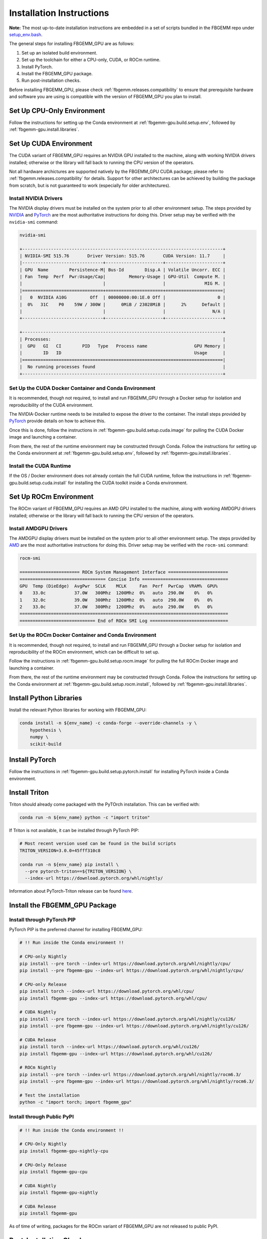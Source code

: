 Installation Instructions
=========================

**Note:** The most up-to-date installation instructions are embedded in a set
of scripts bundled in the FBGEMM repo under
`setup_env.bash <https://github.com/pytorch/FBGEMM/blob/main/.github/scripts/setup_env.bash>`_.

The general steps for installing FBGEMM_GPU are as follows:

#. Set up an isolated build environment.
#. Set up the toolchain for either a CPU-only, CUDA, or ROCm runtime.
#. Install PyTorch.
#. Install the FBGEMM_GPU package.
#. Run post-installation checks.

Before installing FBGEMM_GPU, please check :ref:`fbgemm.releases.compatibility`
to ensure that prerequisite hardware and software you are using is compatible
with the version of FBGEMM_GPU you plan to install.


.. _fbgemm-gpu.install.setup.cpu:

Set Up CPU-Only Environment
---------------------------

Follow the instructions for setting up the Conda environment at
:ref:`fbgemm-gpu.build.setup.env`, followed by
:ref:`fbgemm-gpu.install.libraries`.


.. _fbgemm-gpu.install.setup.cuda:

Set Up CUDA Environment
-----------------------

The CUDA variant of FBGEMM_GPU requires an NVIDIA GPU installed to the machine,
along with working NVIDIA drivers installed; otherwise or the library will fall
back to running the CPU version of the operators.

Not all hardware archictures are supported natively by the FBGEMM_GPU CUDA
package; please refer to :ref:`fbgemm.releases.compatibility` for details.
Support for other architectures can be achieved by building the package from
scratch, but is not guaranteed to work (especially for older architectures).

Install NVIDIA Drivers
~~~~~~~~~~~~~~~~~~~~~~

The NVIDIA display drivers must be installed on the system prior to all other
environment setup. The steps provided by
`NVIDIA <https://docs.nvidia.com/datacenter/tesla/tesla-installation-notes/index.html>`__
and
`PyTorch <https://github.com/pytorch/test-infra/blob/main/.github/actions/setup-nvidia/action.yml>`__
are the most authoritative instructions for doing this. Driver setup may
be verified with the ``nvidia-smi`` command:

.. code:: sh

  nvidia-smi

  +-----------------------------------------------------------------------------+
  | NVIDIA-SMI 515.76       Driver Version: 515.76       CUDA Version: 11.7     |
  |-------------------------------+----------------------+----------------------+
  | GPU  Name        Persistence-M| Bus-Id        Disp.A | Volatile Uncorr. ECC |
  | Fan  Temp  Perf  Pwr:Usage/Cap|         Memory-Usage | GPU-Util  Compute M. |
  |                               |                      |               MIG M. |
  |===============================+======================+======================|
  |   0  NVIDIA A10G         Off  | 00000000:00:1E.0 Off |                    0 |
  |  0%   31C    P0    59W / 300W |      0MiB / 23028MiB |      2%      Default |
  |                               |                      |                  N/A |
  +-------------------------------+----------------------+----------------------+

  +-----------------------------------------------------------------------------+
  | Processes:                                                                  |
  |  GPU   GI   CI        PID   Type   Process name                  GPU Memory |
  |        ID   ID                                                   Usage      |
  |=============================================================================|
  |  No running processes found                                                 |
  +-----------------------------------------------------------------------------+

Set Up the CUDA Docker Container and Conda Environment
~~~~~~~~~~~~~~~~~~~~~~~~~~~~~~~~~~~~~~~~~~~~~~~~~~~~~~

It is recommended, though not required, to install and run FBGEMM_GPU through a
Docker setup for isolation and reproducibility of the CUDA environment.

The NVIDIA-Docker runtime needs to be installed to expose the driver to the
container. The install steps provided by
`PyTorch <https://github.com/pytorch/test-infra/blob/main/.github/actions/setup-nvidia/action.yml>`__
provide details on how to achieve this.

Once this is done, follow the instructions in
:ref:`fbgemm-gpu.build.setup.cuda.image` for pulling the CUDA Docker image
and launching a container.

From there, the rest of the runtime environment may be constructed through
Conda. Follow the instructions for setting up the Conda environment at
:ref:`fbgemm-gpu.build.setup.env`, followed by
:ref:`fbgemm-gpu.install.libraries`.

Install the CUDA Runtime
~~~~~~~~~~~~~~~~~~~~~~~~

If the OS / Docker environment does not already contain the full CUDA runtime,
follow the instructions in :ref:`fbgemm-gpu.build.setup.cuda.install` for
installing the CUDA toolkit inside a Conda environment.


.. _fbgemm-gpu.install.setup.rocm:

Set Up ROCm Environment
-----------------------

The ROCm variant of FBGEMM_GPU requires an AMD GPU installed to the machine,
along with working AMDGPU drivers installed; otherwise or the library will fall
back to running the CPU version of the operators.

Install AMDGPU Drivers
~~~~~~~~~~~~~~~~~~~~~~

The AMDGPU display drivers must be installed on the system prior to all other
environment setup. The steps provided by
`AMD <https://docs.amd.com/bundle/ROCm-Installation-Guide-v5.5/page/How_to_Install_ROCm.html>`__
are the most authoritative instructions for doing this. Driver setup may be
verified with the ``rocm-smi`` command:

.. code:: sh

  rocm-smi

  ======================= ROCm System Management Interface =======================
  ================================= Concise Info =================================
  GPU  Temp (DieEdge)  AvgPwr  SCLK    MCLK     Fan  Perf  PwrCap  VRAM%  GPU%
  0    33.0c           37.0W   300Mhz  1200Mhz  0%   auto  290.0W    0%   0%
  1    32.0c           39.0W   300Mhz  1200Mhz  0%   auto  290.0W    0%   0%
  2    33.0c           37.0W   300Mhz  1200Mhz  0%   auto  290.0W    0%   0%
  ================================================================================
  ============================= End of ROCm SMI Log ==============================

Set Up the ROCm Docker Container and Conda Environment
~~~~~~~~~~~~~~~~~~~~~~~~~~~~~~~~~~~~~~~~~~~~~~~~~~~~~~

It is recommended, though not required, to install and run FBGEMM_GPU through a
Docker setup for isolation and reproducibility of the ROCm environment, which
can be difficult to set up.

Follow the instructions in :ref:`fbgemm-gpu.build.setup.rocm.image` for
pulling the full ROCm Docker image and launching a container.

From there, the rest of the runtime environment may be constructed through
Conda. Follow the instructions for setting up the Conda environment at
:ref:`fbgemm-gpu.build.setup.rocm.install`, followed by
:ref:`fbgemm-gpu.install.libraries`.


.. _fbgemm-gpu.install.libraries:

Install Python Libraries
------------------------

Install the relevant Python libraries for working with FBGEMM_GPU:

.. code:: sh

  conda install -n ${env_name} -c conda-forge --override-channels -y \
      hypothesis \
      numpy \
      scikit-build


Install PyTorch
---------------

Follow the instructions in :ref:`fbgemm-gpu.build.setup.pytorch.install`
for installing PyTorch inside a Conda environment.


.. _fbgemm-gpu.install.triton:

Install Triton
--------------

Triton should already come packaged with the PyTOrch installation.
This can be verified with:

.. code:: sh

  conda run -n ${env_name} python -c "import triton"

If Triton is not available, it can be installed through PyTorch PIP:

.. code:: sh

  # Most recent version used can be found in the build scripts
  TRITON_VERSION=3.0.0+45fff310c8

  conda run -n ${env_name} pip install \
    --pre pytorch-triton==${TRITON_VERSION} \
    --index-url https://download.pytorch.org/whl/nightly/

Information about PyTorch-Triton release can be found
`here <https://github.com/pytorch/pytorch/blob/main/RELEASE.md>`__.


Install the FBGEMM_GPU Package
------------------------------

Install through PyTorch PIP
~~~~~~~~~~~~~~~~~~~~~~~~~~~

PyTorch PIP is the preferred channel for installing FBGEMM_GPU:

.. code:: sh

  # !! Run inside the Conda environment !!

  # CPU-only Nightly
  pip install --pre torch --index-url https://download.pytorch.org/whl/nightly/cpu/
  pip install --pre fbgemm-gpu --index-url https://download.pytorch.org/whl/nightly/cpu/

  # CPU-only Release
  pip install torch --index-url https://download.pytorch.org/whl/cpu/
  pip install fbgemm-gpu --index-url https://download.pytorch.org/whl/cpu/

  # CUDA Nightly
  pip install --pre torch --index-url https://download.pytorch.org/whl/nightly/cu126/
  pip install --pre fbgemm-gpu --index-url https://download.pytorch.org/whl/nightly/cu126/

  # CUDA Release
  pip install torch --index-url https://download.pytorch.org/whl/cu126/
  pip install fbgemm-gpu --index-url https://download.pytorch.org/whl/cu126/

  # ROCm Nightly
  pip install --pre torch --index-url https://download.pytorch.org/whl/nightly/rocm6.3/
  pip install --pre fbgemm-gpu --index-url https://download.pytorch.org/whl/nightly/rocm6.3/

  # Test the installation
  python -c "import torch; import fbgemm_gpu"

Install through Public PyPI
~~~~~~~~~~~~~~~~~~~~~~~~~~~

.. code:: sh

  # !! Run inside the Conda environment !!

  # CPU-Only Nightly
  pip install fbgemm-gpu-nightly-cpu

  # CPU-Only Release
  pip install fbgemm-gpu-cpu

  # CUDA Nightly
  pip install fbgemm-gpu-nightly

  # CUDA Release
  pip install fbgemm-gpu

As of time of writing, packages for the ROCm variant of FBGEMM_GPU are not
released to public PyPI.

.. _fbgemm-gpu.install.post-install-checks:

Post-Installation Checks
------------------------

After installation, run an import test to ensure that the library is correctly
linked and set up.

.. code:: sh

  # !! Run inside the Conda environment !!

  python -c "import torch; import fbgemm_gpu; print(torch.ops.fbgemm.merge_pooled_embeddings)"

Undefined Symbols
~~~~~~~~~~~~~~~~~

A common error that is encountered is the failure to import FBGEMM_GPU in
Python, which has the following error signature:

.. code:: sh

  Traceback (most recent call last):
    File "/root/miniconda/envs/mycondaenv/lib/python3.10/site-packages/torch/_ops.py", line 565, in __getattr__
      op, overload_names = torch._C._jit_get_operation(qualified_op_name)
  RuntimeError: No such operator fbgemm::jagged_2d_to_dense
  The above exception was the direct cause of the following exception:
  Traceback (most recent call last):
    File "<string>", line 1, in <module>
    File "/root/miniconda/envs/mycondaenv/lib/python3.10/site-packages/fbgemm_gpu-0.4.1.post47-py3.10-linux-aarch64.egg/fbgemm_gpu/__init__.py", line 21, in <module>
      from . import _fbgemm_gpu_docs  # noqa: F401, E402
    File "/root/miniconda/envs/mycondaenv/lib/python3.10/site-packages/fbgemm_gpu-0.4.1.post47-py3.10-linux-aarch64.egg/fbgemm_gpu/_fbgemm_gpu_docs.py", line 18, in <module>
      torch.ops.fbgemm.jagged_2d_to_dense,
    File "/root/miniconda/envs/mycondaenv/lib/python3.10/site-packages/torch/_ops.py", line 569, in __getattr__
      raise AttributeError(
  AttributeError: '_OpNamespace' 'fbgemm' object has no attribute 'jagged_2d_to_dense'
  ERROR conda.cli.main_run:execute(47): `conda run python -c import fbgemm_gpu` failed. (See above for error)
  /root/miniconda/envs/mycondaenv/lib/python3.10/site-packages/fbgemm_gpu-0.4.1.post47-py3.10-linux-aarch64.egg/fbgemm_gpu/fbgemm_gpu_py.so: undefined symbol: _ZN6fbgemm48FloatOrHalfToFusedNBitRowwiseQuantizedSBHalfAvx2ItLi2EEEvPKT_miPh

In general, undefined symbols can appear in an FBGEMM_GPU installation for the
following reasons:

#.  The runtime libraries that FBGEMM_GPU depends on, such as ``libnvidia-ml.so``
    or ``libtorch.so``, are either not installed correctly or are not visible
    in ``LD_LIBRARY_PATH``.

#.  The FBGEMM_GPU package was built incorrectly and contains
    declarations that were not linked (see
    `PR 1618 <https://github.com/pytorch/FBGEMM/issues/1618>`__ for example).


In the former case, this may be resolved by re-installing the relevant packages
and/or manually updating ``LD_LIBRARY_PATH``.

In the latter case, this is a serious building and/or packaging issue tha should
be reported to the FBGEMM developers.
